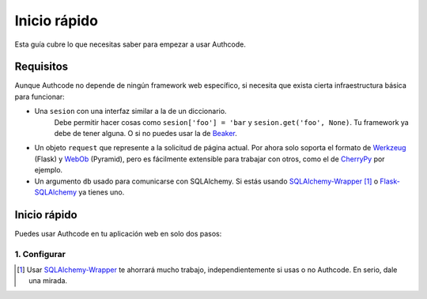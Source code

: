 .. _quickstart:

=============================================
Inicio rápido
=============================================

.. container:: lead

    Esta guía cubre lo que necesitas saber para empezar a usar Authcode.


Requisitos
=============================================

Aunque Authcode no depende de ningún framework web específico, si necesita que exista cierta infraestructura básica para funcionar:

- Una ``sesion`` con una interfaz similar a la de un diccionario.
    Debe permitir hacer cosas como ``sesion['foo'] = 'bar`` y ``sesion.get('foo', None)``. Tu framework ya debe de tener alguna. O si no puedes usar la de `Beaker`_.

- Un objeto ``request`` que represente a la solicitud de página actual. Por ahora solo soporta el formato de `Werkzeug`_ (Flask) y `WebOb`_ (Pyramid), pero es fácilmente extensible para trabajar con otros, como el de `CherryPy`_ por ejemplo.

- Un argumento ``db`` usado para comunicarse con SQLAlchemy. Si estás usando `SQLAlchemy-Wrapper`_ [#]_ o `Flask-SQLAlchemy`_ ya tienes uno.

.. _Beaker: http://beaker.readthedocs.org/
.. _Werkzeug: http://werkzeug.pocoo.org/
.. _WebOb: http://webob.org/
.. _CherryPy: http://www.cherrypy.org/
.. _SQLAlchemy-Wrapper: https://github.com/lucuma/SQLAlchemy-Wrapper/
.. _Flask-SQLAlchemy: http://pythonhosted.org/Flask-SQLAlchemy/


Inicio rápido
=============================================

Puedes usar Authcode en tu aplicación web en solo dos pasos:

1. Configurar
---------------------------------------------



.. code-block:: python





.. [#] Usar `SQLAlchemy-Wrapper`_ te ahorrará mucho trabajo, independientemente si usas o no Authcode. En serio, dale una mirada.